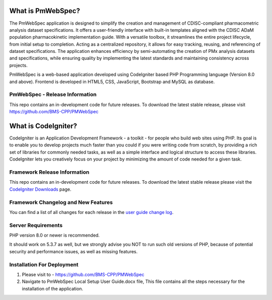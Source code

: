 ################### 
What is PmWebSpec? 
################### 
 
The PmWebSpec application is designed to simplify the creation and management of CDISC-compliant pharmacometric analysis dataset specifications. It offers a user-friendly interface with built-in templates aligned with the CDISC ADaM population pharmacokinetic implementation guide. With a versatile toolbox, it streamlines the entire project lifecycle, from initial setup to completion. Acting as a centralized repository, it allows for easy tracking, reusing, and referencing of dataset specifications. The application enhances efficiency by semi-automating the creation of PMx analysis datasets and specifications, while ensuring quality by implementing the latest standards and maintaining consistency across projects.

PmWebSpec is a web-based application developed using CodeIgniter based PHP Programming language (Version 8.0 and above). Frontend is developed in HTML5, CSS, JavaScript, Bootstrap and MySQL as database.  
 
******************************* 
PmWebSpec - Release Information 
******************************* 
 
This repo contains an in-development code for future releases. To download the latest stable release, please visit https://github.com/BMS-CPP/PMWebSpec
 

################### 
What is CodeIgniter? 
################### 
 
CodeIgniter is an Application Development Framework - a toolkit - for people 
who build web sites using PHP. Its goal is to enable you to develop projects 
much faster than you could if you were writing code from scratch, by providing 
a rich set of libraries for commonly needed tasks, as well as a simple 
interface and logical structure to access these libraries. CodeIgniter lets 
you creatively focus on your project by minimizing the amount of code needed 
for a given task. 
 
***************************
Framework Release Information 
***************************
 
This repo contains an in-development code for future releases. To download the 
latest stable release please visit the `CodeIgniter Downloads 
<https://codeigniter.com/download>`_ page. 


**********************************
Framework Changelog and New Features 
**********************************
 
You can find a list of all changes for each release in the `user 
guide change log <https://github.com/bcit-ci/CodeIgniter/blob/develop/user_guide_src/source/changelog.rst>`_. 
 
******************* 
Server Requirements 
******************* 
 
PHP version 8.0 or newer is recommended. 
 
It should work on 5.3.7 as well, but we strongly advise you NOT to run 
such old versions of PHP, because of potential security and performance 
issues, as well as missing features. 
 
**************************** 
Installation For Deployment 
**************************** 
 
1. Please visit to -  https://github.com/BMS-CPP/PMWebSpec 
2. Navigate to PmWebSpec Local Setup User Guide.docx file, This file contains all the steps necessary for the installation of the application. 

